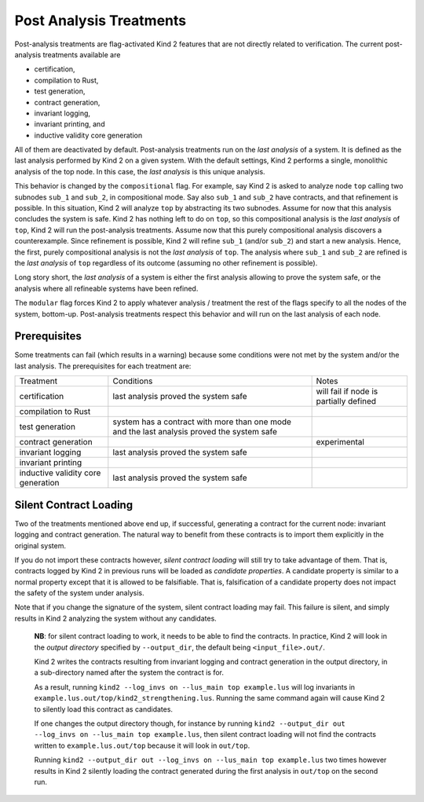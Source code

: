 .. _9_other/1_post_analyses:

Post Analysis Treatments
------------------------

Post-analysis treatments are flag-activated Kind 2 features that are not
directly related to verification. The current post-analysis treatments available are

* certification,
* compilation to Rust,
* test generation,
* contract generation,
* invariant logging,
* invariant printing, and
* inductive validity core generation

All of them are deactivated by default. Post-analysis treatments run on the
*last analysis* of a system. It is defined as the last analysis performed by
Kind 2 on a given system. With the default settings, Kind 2 performs a single,
monolithic analysis of the top node. In this case, the *last analysis* is this
unique analysis.

This behavior is changed by the ``compositional`` flag. For example, say Kind 2
is asked to analyze node ``top`` calling two subnodes ``sub_1`` and ``sub_2``\ , in
compositional mode. Say also ``sub_1`` and ``sub_2`` have contracts, and that
refinement is possible.
In this situation, Kind 2 will analyze ``top`` by abstracting its two subnodes.
Assume for now that this analysis concludes the system is safe. Kind 2 has
nothing left to do on ``top``\ , so this compositional analysis is the *last
analysis* of ``top``\ , Kind 2 will run the post-analysis treatments.
Assume now that this purely compositional analysis discovers a counterexample.
Since refinement is possible, Kind 2 will refine ``sub_1`` (and/or ``sub_2``\ ) and
start a new analysis. Hence, the first, purely compositional analysis is not
the *last analysis* of ``top``.
The analysis where ``sub_1`` and ``sub_2`` are refined is the *last analysis* of
``top`` regardless of its outcome (assuming no other refinement is possible).

Long story short, the *last analysis* of a system is either the first analysis
allowing to prove the system safe, or the analysis where all refineable systems
have been refined.

The ``modular`` flag forces Kind 2 to apply whatever analysis / treatment the
rest of the flags specify to all the nodes of the system, bottom-up.
Post-analysis treatments respect this behavior and will run on the last
analysis of each node.

Prerequisites
^^^^^^^^^^^^^

Some treatments can fail (which results in a warning) because some conditions
were not met by the system and/or the last analysis. The prerequisites for each
treatment are:

.. We have to use the explicit grid table form to allow for wrapping in cells

+---------------------+-----------------------------------------------+----------------------------------------+
| Treatment           | Conditions                                    | Notes                                  |
+---------------------+-----------------------------------------------+----------------------------------------+
| certification       | last analysis proved the system safe          | will fail if node is partially defined |
+---------------------+-----------------------------------------------+----------------------------------------+
| compilation to Rust |                                               |                                        |
+---------------------+-----------------------------------------------+----------------------------------------+
| test generation     | system has a contract with more than one mode |                                        |
|                     | and the last analysis proved the system safe  |                                        |
+---------------------+-----------------------------------------------+----------------------------------------+
| contract generation |                                               | experimental                           |
+---------------------+-----------------------------------------------+----------------------------------------+
| invariant logging   | last analysis proved the system safe          |                                        |
+---------------------+-----------------------------------------------+----------------------------------------+
| invariant printing  |                                               |                                        |
+---------------------+-----------------------------------------------+----------------------------------------+
| inductive validity  | last analysis proved the system safe          |                                        |
| core generation     |                                               |                                        |
+---------------------+-----------------------------------------------+----------------------------------------+

Silent Contract Loading
^^^^^^^^^^^^^^^^^^^^^^^

Two of the treatments mentioned above end up, if successful, generating a
contract for the current node: invariant logging and contract generation. The
natural way to benefit from these contracts is to import them explicitly in the original system.

If you do not import these contracts however, *silent contract loading* will
still try to take advantage of them. That is, contracts logged by Kind 2 in
previous runs will be loaded as *candidate properties*. A candidate property
is similar to a normal property except that it is allowed to be falsifiable.
That is, falsification of a candidate property does not impact the safety of
the system under analysis.

Note that if you change the signature of the system, silent contract loading
may fail. This failure is silent, and simply results in Kind 2 analyzing the
system without any candidates.

..

   **NB**: for silent contract loading to work, it needs to be able to find
   the contracts. In practice, Kind 2 will look in the *output directory*
   specified by ``--output_dir``, the default being ``<input_file>.out/``.

   Kind 2 writes the contracts resulting from invariant logging and contract
   generation in the output directory, in a sub-directory named after the
   system the contract is for.

   As a result, running ``kind2 --log_invs on --lus_main top example.lus`` will
   log invariants in ``example.lus.out/top/kind2_strengthening.lus``.
   Running the same command again will cause Kind 2 to silently load this
   contract as candidates.

   If one changes the output directory though, for instance by running
   ``kind2 --output_dir out --log_invs on --lus_main top example.lus``, then
   silent contract loading will not find the contracts written to
   ``example.lus.out/top`` because it will look in ``out/top``.

   Running ``kind2 --output_dir out --log_invs on --lus_main top example.lus``
   two times however results in Kind 2 silently loading the contract generated
   during the first analysis in ``out/top`` on the second run.

